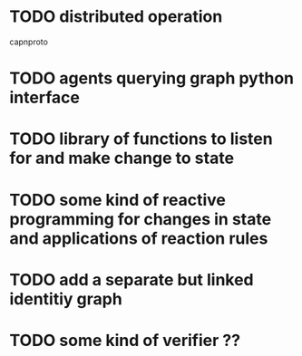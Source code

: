 * TODO distributed operation
  capnproto
* TODO agents querying graph python interface
* TODO library of functions to listen for and make change to state
* TODO some kind of reactive programming for changes in state and applications of reaction rules
* TODO add a separate but linked identitiy graph
* TODO some kind of verifier ??
